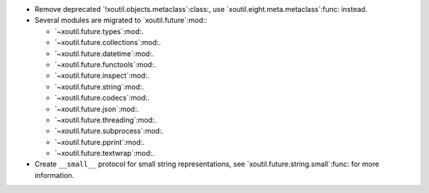 - Remove deprecated `!xoutil.objects.metaclass`:class:, use
  `xoutil.eight.meta.metaclass`:func: instead.

- Several modules are migrated to `xoutil.future`:mod:\ :

  - `~xoutil.future.types`:mod:.

  - `~xoutil.future.collections`:mod:.

  - `~xoutil.future.datetime`:mod:.

  - `~xoutil.future.functools`:mod:.

  - `~xoutil.future.inspect`:mod:.

  - `~xoutil.future.string`:mod:.

  - `~xoutil.future.codecs`:mod:.

  - `~xoutil.future.json`:mod:.

  - `~xoutil.future.threading`:mod:.

  - `~xoutil.future.subprocess`:mod:.

  - `~xoutil.future.pprint`:mod:.

  - `~xoutil.future.textwrap`:mod:.

- Create ``__small__`` protocol for small string representations, see
  `xoutil.future.string.small`:func: for more information.

